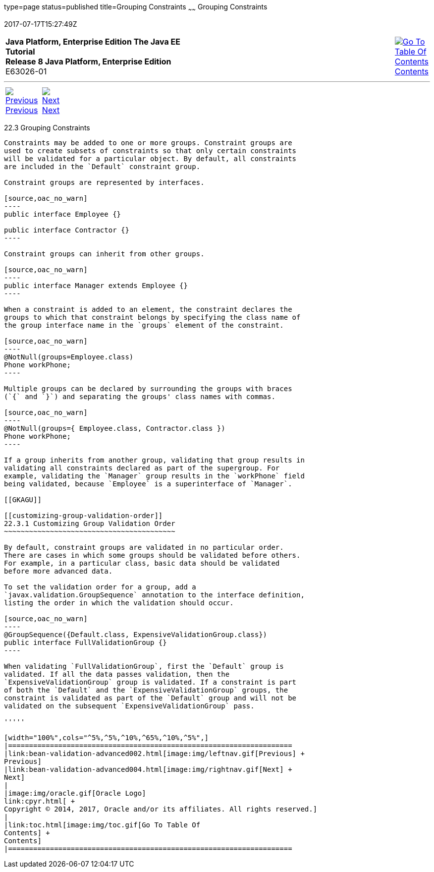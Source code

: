 type=page
status=published
title=Grouping Constraints
~~~~~~
Grouping Constraints
====================
2017-07-17T15:27:49Z

[[top]]

[width="100%",cols="50%,45%,^5%",]
|=======================================================================
|*Java Platform, Enterprise Edition The Java EE Tutorial* +
*Release 8 Java Platform, Enterprise Edition* +
E63026-01
|
|link:toc.html[image:img/toc.gif[Go To Table Of
Contents] +
Contents]
|=======================================================================

'''''

[cols="^5%,^5%,90%",]
|=======================================================================
|link:bean-validation-advanced002.html[image:img/leftnav.gif[Previous] +
Previous] 
|link:bean-validation-advanced004.html[image:img/rightnav.gif[Next] +
Next] | 
|=======================================================================


[[GKAGV]]

[[grouping-constraints]]
22.3 Grouping Constraints
-------------------------

Constraints may be added to one or more groups. Constraint groups are
used to create subsets of constraints so that only certain constraints
will be validated for a particular object. By default, all constraints
are included in the `Default` constraint group.

Constraint groups are represented by interfaces.

[source,oac_no_warn]
----
public interface Employee {}

public interface Contractor {}
----

Constraint groups can inherit from other groups.

[source,oac_no_warn]
----
public interface Manager extends Employee {}
----

When a constraint is added to an element, the constraint declares the
groups to which that constraint belongs by specifying the class name of
the group interface name in the `groups` element of the constraint.

[source,oac_no_warn]
----
@NotNull(groups=Employee.class)
Phone workPhone;
----

Multiple groups can be declared by surrounding the groups with braces
(`{` and `}`) and separating the groups' class names with commas.

[source,oac_no_warn]
----
@NotNull(groups={ Employee.class, Contractor.class })
Phone workPhone;
----

If a group inherits from another group, validating that group results in
validating all constraints declared as part of the supergroup. For
example, validating the `Manager` group results in the `workPhone` field
being validated, because `Employee` is a superinterface of `Manager`.

[[GKAGU]]

[[customizing-group-validation-order]]
22.3.1 Customizing Group Validation Order
~~~~~~~~~~~~~~~~~~~~~~~~~~~~~~~~~~~~~~~~~

By default, constraint groups are validated in no particular order.
There are cases in which some groups should be validated before others.
For example, in a particular class, basic data should be validated
before more advanced data.

To set the validation order for a group, add a
`javax.validation.GroupSequence` annotation to the interface definition,
listing the order in which the validation should occur.

[source,oac_no_warn]
----
@GroupSequence({Default.class, ExpensiveValidationGroup.class})
public interface FullValidationGroup {}
----

When validating `FullValidationGroup`, first the `Default` group is
validated. If all the data passes validation, then the
`ExpensiveValidationGroup` group is validated. If a constraint is part
of both the `Default` and the `ExpensiveValidationGroup` groups, the
constraint is validated as part of the `Default` group and will not be
validated on the subsequent `ExpensiveValidationGroup` pass.

'''''

[width="100%",cols="^5%,^5%,^10%,^65%,^10%,^5%",]
|====================================================================
|link:bean-validation-advanced002.html[image:img/leftnav.gif[Previous] +
Previous] 
|link:bean-validation-advanced004.html[image:img/rightnav.gif[Next] +
Next]
|
|image:img/oracle.gif[Oracle Logo]
link:cpyr.html[ +
Copyright © 2014, 2017, Oracle and/or its affiliates. All rights reserved.]
|
|link:toc.html[image:img/toc.gif[Go To Table Of
Contents] +
Contents]
|====================================================================
